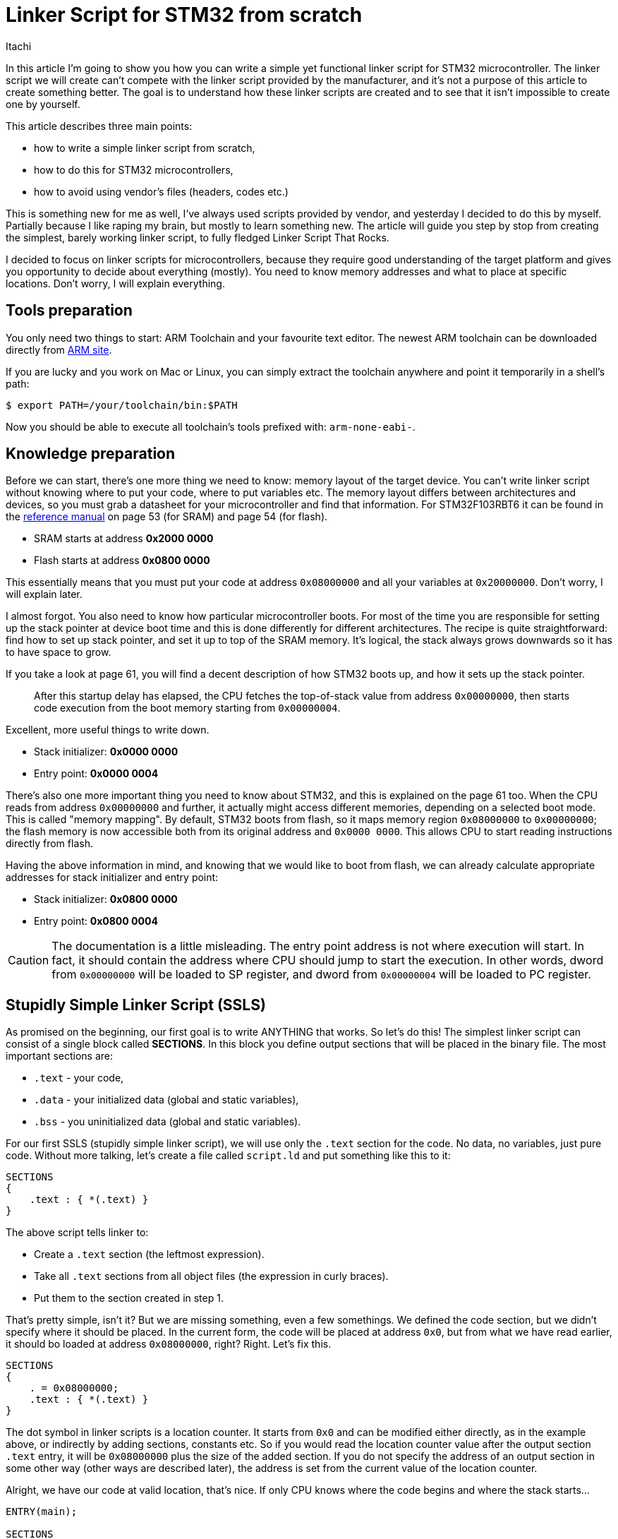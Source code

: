 = Linker Script for STM32 from scratch
Itachi
:description: This article describes writing a functional linker script for STM32 microcontroller.
:docdate: 2022-01-23

In this article I'm going to show you how you can write a simple yet functional linker script for STM32 microcontroller. The linker script we will create can't compete with the linker script provided by the manufacturer, and it's not a purpose of this article to create something better. The goal is to understand how these linker scripts are created and to see that it isn't impossible to create one by yourself.

This article describes three main points:

* how to write a simple linker script from scratch,
* how to do this for STM32 microcontrollers,
* how to avoid using vendor's files (headers, codes etc.)

This is something new for me as well, I've always used scripts provided by vendor, and yesterday I decided to do this by myself. Partially because I like raping my brain, but mostly to learn something new. The article will guide you step by stop from creating the simplest, barely working linker script, to fully fledged Linker Script That Rocks.

I decided to focus on linker scripts for microcontrollers, because they require good understanding of the target platform and gives you opportunity to decide about everything (mostly). You need to know memory addresses and what to place at specific locations. Don't worry, I will explain everything.

== Tools preparation

You only need two things to start: ARM Toolchain and your favourite text editor. The newest ARM toolchain can be downloaded directly from https://developer.arm.com/tools-and-software/open-source-software/developer-tools/gnu-toolchain/gnu-rm/downloads[ARM site].

If you are lucky and you work on Mac or Linux, you can simply extract the toolchain anywhere and point it temporarily in a shell's path:

 $ export PATH=/your/toolchain/bin:$PATH

Now you should be able to execute all toolchain's tools prefixed with: `arm-none-eabi-`.

== Knowledge preparation 

Before we can start, there's one more thing we need to know: memory layout of the target device. You can't write linker script without knowing where to put your code, where to put variables etc. The memory layout differs between architectures and devices, so you must grab a datasheet for your microcontroller and find that information. For STM32F103RBT6 it can be found in the https://www.st.com/resource/en/reference_manual/cd00171190-stm32f101xx-stm32f102xx-stm32f103xx-stm32f105xx-and-stm32f107xx-advanced-armbased-32bit-mcus-stmicroelectronics.pdf[reference manual] on page 53 (for SRAM) and page 54 (for flash).

* SRAM starts at address *0x2000 0000*
* Flash starts at address *0x0800 0000*

This essentially means that you must put your code at address `0x08000000` and all your variables at `0x20000000`. Don't worry, I will explain later.

I almost forgot. You also need to know how particular microcontroller boots. For most of the time you are responsible for setting up the stack pointer at device boot time and this is done differently for different architectures. The recipe is quite straightforward: find how to set up stack pointer, and set it up to top of the SRAM memory. It's logical, the stack always grows downwards so it has to have space to grow.

If you take a look at page 61, you will find a decent description of how STM32 boots up, and how it sets up the stack pointer.

[quote]
After this startup delay has elapsed, the CPU fetches the top-of-stack value from address `0x00000000`, then starts code execution from the boot memory starting from `0x00000004`.

Excellent, more useful things to write down.

* Stack initializer: *0x0000 0000*
* Entry point: *0x0000 0004*

There's also one more important thing you need to know about STM32, and this is explained on the page 61 too. When the CPU reads from address `0x00000000` and further, it actually might access different memories, depending on a selected boot mode. This is called "memory mapping". By default, STM32 boots from flash, so it maps memory region `0x08000000` to `0x00000000`; the flash memory is now accessible both from its original address and `0x0000 0000`. This allows CPU to start reading instructions directly from flash.

Having the above information in mind, and knowing that we would like to boot from flash, we can already calculate appropriate addresses for stack initializer and entry point:

* Stack initializer: *0x0800 0000*
* Entry point: *0x0800 0004*

[CAUTION]
The documentation is a little misleading. The entry point address is not where execution will start. In fact, it should contain the address where CPU should jump to start the execution. In other words, dword from `0x00000000` will be loaded to SP register, and dword from `0x00000004` will be loaded to PC register.

== Stupidly Simple Linker Script (SSLS)

As promised on the beginning, our first goal is to write ANYTHING that works. So let's do this! The simplest linker script can consist of a single block called *SECTIONS*. In this block you define output sections that will be placed in the binary file. The most important sections are:

* `.text` - your code,
* `.data` - your initialized data (global and static variables),
* `.bss` - you uninitialized data (global and static variables).

For our first SSLS (stupidly simple linker script), we will use only the `.text` section for the code. No data, no variables, just pure code. Without more talking, let's create a file called `script.ld` and put something like this to it:

----
SECTIONS
{
    .text : { *(.text) }
}
----

The above script tells linker to:

- Create a `.text` section (the leftmost expression).
- Take all `.text` sections from all object files (the expression in curly braces).
- Put them to the section created in step 1.

That's pretty simple, isn't it? But we are missing something, even a few somethings. We defined the code section, but we didn't specify where it should be placed. In the current form, the code will be placed at address `0x0`, but from what we have read earlier, it should bo loaded at address `0x08000000`, right? Right. Let's fix this.

----
SECTIONS
{
    . = 0x08000000;
    .text : { *(.text) }
}
----

The dot symbol in linker scripts is a location counter. It starts from `0x0` and can be modified either directly, as in the example above, or indirectly by adding sections, constants etc. So if you would read the location counter value after the output section `.text` entry, it will be `0x08000000` plus the size of the added section. If you do not specify the address of an output section in some other way (other ways are described later), the address is set from the current value of the location counter.

Alright, we have our code at valid location, that's nice. If only CPU knows where the code begins and where the stack starts...

----
ENTRY(main);

SECTIONS
{
    . = 0x08000000;
    LONG(0x20005000); <1>
    LONG(main | 1); <2>
    .text : { *(.text) }
}
----

I think I owe you tiny explanation.

If you remember, when STM32 boots, it reads two dwords from the boot memory (flash in our case); the first is the initial stack pointer and the second is address where the execution should start.

<1> Instructs linker to place this raw 4-byte value in the output binary. Why this value in particular? SRAM starts at `0x20000000`, STM32 has 20 kBs (`0x5000`) of SRAM memory, `0x20000000 + 0x5000 = 0x20005000` = top of the SRAM memory.

<2> Outputs address of `main` function to the binary file. As you see, the address is OR'ed with 1 to produce odd value.

[NOTE]
In ARM architecture, odd function address tells CPU to switch to Thumb mode on branch to this address, as opposed to even addresses, denoting ARM mode. Not all branch instructions causes the mode to switch. `B` or `BL` instruction branches without switching the mode; `BX` branches with additional mode switch accordingly to the last bit of an address; `BLX` branches and always switches the mode. You can read more on the http://infocenter.arm.com/help/index.jsp?topic=/com.arm.doc.dui0204j/Cihfddaf.htmlm[dedicated page].

_STM32F103RBT6_ is based on Cortex-M3 that support only Thumb instructions, this is why we tell it on the start to switch to Thumb mode. This is normally transparent to a developer, compiler either uses `BL` instruction to keep the current mode, or changes the calling addresses automatically. The reason why we do this manually here is because we create SSLS. This will become clearer when we upgrade SSLS to SLS (simple linker script).

I also added another new thing: `ENTRY(main)`. This tells linker what symbol should be used as the entry point of the program. This also prevents `.text` section containing main function from being garbage collected by linker.

Okay, we have a linker script, that's nice, but we also need to have something to link. Let's create a simple code that will light a green LED on Nucleo board.

[,c]
----
#include "registers.h"

void main(void) {
    RCC->APB2ENR |= (1 << RCC_APB2ENR_IOPAEN);
    GPIOA->CRL |= (0b10 << GPIOA_CRL_MODE5);
    GPIOA->CRL &= ~(0b11 << GPIOA_CRL_CNF5);
    GPIOA->BSRR = (1 << 5);

    while (1);
}
----

The mysterious `registers.h` file is a helper header containing registers' addresses. I've created it from information found in the reference manual. I simply defined a structure per group of registers, and then defined a pointer to the structure using the base address. Thanks to structures, I don't need to perform manual pointer arithmetic, because it's done automagically when accessing a structure's field.

[,c]
----
#ifndef LINKER_TUTORIAL_REGISTERS_H
#define LINKER_TUTORIAL_REGISTERS_H

#include <stdint.h>

typedef struct {
    uint32_t CR;
    uint32_t CFGR;
    uint32_t CIR;
    uint32_t APB2RSTR;
    uint32_t APB1RSTR;
    uint32_t AHBENR;
    uint32_t APB2ENR;
    uint32_t APB1ENR;
    uint32_t BDCR;
    uint32_t CSR;
} RCC_Reg;

#define RCC ((RCC_Reg*) 0x40021000)
#define RCC_APB2ENR_IOPAEN 2

typedef struct {
    uint32_t CRL;
    uint32_t CRH;
    uint32_t IDR;
    uint32_t ODR;
    uint32_t BSRR;
    uint32_t BRR;
    uint32_t LCKR;
} GPIOA_Reg;

#define GPIOA ((GPIOA_Reg*) 0x40010800)
#define GPIOA_CRL_MODE5 20
#define GPIOA_CRL_CNF5 22

#endif //LINKER_TUTORIAL_REGISTERS_H
----

And that's all! Since the clock source is not configured, STM32 will use internal 8 MHz RC oscillator, and that's more than sufficient for this simple project. Let's compile and link it:

----
$ arm-none-eabi-gcc \
-mcpu=cortex-m3 \ <1>
-mthumb \ <2>
-Tscript.ld \ <3>
-Wl,--gc-sections \ <4>
-Os \ <5>
main.c
----

<1> Set CPU type to Cortex-M3.
<2> Set instructions set to Thumb.
<3> Use our linker script.
<4> Tell linker to get rid of unused sections.
<5> Set code size optimization.

If everything went good, the firmware file will be created as `a.out`. This file is in ELF format and can't be used directly to flash your microcontroller, instead you need to convert it to Intel HEX. This can be easily done with the following command:

 $ arm-none-eabi-objcopy -O ihex a.out fw.hex

Before you load *fw.hex* to ST-Link utility or OpenOCD, take a few minutes to analyze its content. You can open it in any text editor, and some of them (like Sublime Text after installing appropriate plugin) can highlight specific parts for easier reading. You can read more about Intel HEX syntax on https://en.wikipedia.org/wiki/Intel_HEX[Wikipedia].

Take a look at the first two lines:

 : 02 0000 04 0800 F2
 : 08 0000 00 0050002011000008 71

The first is a *04* record (Extended Linear Address), that means it sets starting address for next *00* records. As you see, the address is *0800*, looks familiar, eh? If you extend it to 32 bits (that's how *04* records work) you will get: `0x08000000`. It's our flash address!

The next record's type is *00*, that means data. This is exactly what will be loaded to a microcontroller. This particular line instructs programmer to flash 8 bytes at previously set address + 0x0000 offset. Let me translate the payload from little endian to big endian: `20005000 08000011`. Holy crap, it's the initial stack pointer and probably the address of the main function! Let's execute one more command:

 $ arm-none-eabi-objdump -D a.out

If you scroll the output to top, you should see something like this:

 08000010 <main>:
 08000010: 4a07    ldr r2, [pc, #28] ; (8000030 <main+0x20>)

The main function is actually at address `08000010`, but we OR'ed it earlier to produce odd result. You see? The physical placement of function didn't change, it's only how calls are made.

The code compiles, stack pointer and entry point addresses are at valid locations, everything looks promising. Flash it baby! It worked perfectly on my board, the green LED lit up as it was supposed to.

=== Important notice

The linker script we've created is undoubtedly working, and you can use it freely with your simple projects. But, there's a one caveat you must be aware of: *you won't be able to modify global or static variables!* The script lacks `.data` section, thus the linker will put all your statics and globals right after `.text` section in a flash memory. As a consequence, they are readable, but not writable. You can clearly see this when you perform object dump of the result binary file.

....
Disassembly of section .data:

08000058 <a>:
08000058:	deadbeef 	cdple	14, 10, cr11, cr13, cr15, {7}
....

To achieve this effect, I created a global variable: `int a = 0xDEADBEEF`, and then compiled/linked the code again. By looking at the address, we can see that the variable has been placed in a flash memory, and effectively became read only.

It doesn't mean you can't use variables in your code. This issue affects only global and static variable, but local variables are placed on a stack, so as long as you use only them, this linker script will work for you. If you demand something more sophisticated, keep reading.

== Simple Linker Script (SLS)

If you are reading this, that means SSLS didn't satisfy your needs. That's good. SSLS was meant to be just an example that linker script doesn't have to be complicated to do its primary job. In this step we will create Simple Linker Script that truly can be used in projects, without giving up on basic language functionalities (like global variables).

=== Adding a new block: MEMORY

In the previous example we used so-called _location counter_ to set the starting address of `.text` section. It's a sufficient approach for simple scripts, but it will quickly become a complete mess as we add more memory regions. Not only the visual aspects are included, by using the location counter solely we limit ourselves to basic configuration, and we will hit the wall very soon.

In linker script we can define one, and only one block named `MEMORY`. In this block we list all memory regions that we are keen to use. The regions we define there don't need to reflect microcontroller's memory layout exactly, however they are strongly correlated. The `MEMORY` block is only for you, for linker, and it doesn't affect the target device in any way.

So, what regions should we define in this block? That's obvious: flash and SRAM.

----
MEMORY
{
    flash   (RX) : ORIGIN = 0x08000000, LENGTH = 128K
    sram    (RW) : ORIGIN = 0x20000000, LENGTH = 20K
}

ENTRY(main);

SECTIONS
{
    . = 0x08000000;
    LONG(0x20005000);
    LONG(main | 1);
    .text : { *(.text) }
}
----

The syntax of entries in `MEMORY` is kinda self-descriptive.

* The first column is a name of a region, it can be anything meaningful to you.
* The second is a desired access, for flash memory it's *Read* and *eXecute*, for SRAM: *Read* and *Write*.
* The next is a starting address of a region, you usually have this from the microcontroller's documentation.
* The last column sets the maximum size of a region; this prevents you from putting too much data into it. Linker will raise an error if it detects a memory overflow.

As I said before, you are free to set regions as you like. You can have, for example, two flash regions: _flash_1_ starting from address `0x08000000` and _flash_2_ at `0x08001000`. Why? I don't know, maybe you have a reason to put a part of your code at a specific address.

And now it's time to reorganize the script a little.

----
MEMORY {
    flash   (RX) : ORIGIN = 0x08000000, LENGTH = 128K
    sram    (RW) : ORIGIN = 0x20000000, LENGTH = 20K
}

ENTRY(main);

SECTIONS
{ <1>
    .text :
    {
        LONG(0x20005000); <2>
        LONG(main | 1);
        *(.text)
    } > flash <3>
}
----

Here's a list of things I've done:

<1> Removed the direct location counter manipulation. Since we explicitly told linker where to put the content of the section, it's no longer needed to set it manually.
<2> Moved the stack pointer and entry point values to the `.text` section.
<3> Told linker to put this section into the flash memory region.

We also need to do something with the SRAM memory. When we created SSLS, variables were placed in the flash memory, because linker was not aware of existence of other memory regions. But now we can finally tell it!

----
MEMORY {
    flash   (RX) : ORIGIN = 0x08000000, LENGTH = 128K
    sram    (RW) : ORIGIN = 0x20000000, LENGTH = 20K
}

ENTRY(main);

SECTIONS
{
    .text :
    {
        LONG(0x20005000);
        LONG(main | 1);
        *(.text)
    } > flash

    .data :
    {
        *(.data)
    } > sram
}
----

That's all. We simply defined a new output section: `.data`, that will include all `.data` sections from all object files, and this will be placed inside an SRAM memory. Compile, link and dump the object file to see what has changed:

....
Disassembly of section .data:

20000000 <a>:
20000000:	deadbeef 	cdple	14, 10, cr11, cr13, cr15, {7}
....

That looks good! This time the global variable is in an SRAM memory, so it is now writable. Let's also take a look at the last few lines of the Intel HEX file:

....
:02 0000 04 2000 DA
:04 0000 00 EFBEADDE C4
....

The first record tells programmer to set the programming address to `0x20000000` and the next line tells it to write `0xDEADBEEF` there. That looks go... Wait a minute! What you trying to do here is flashing data to SRAM, and that's not possible. Even if you could, everything will vanish at the first reset of the device.

Here comes the first limitation of Simple Linker Script: *you can make use of global/static variables, but you can't set their initial value at the declaration time*. Actually, this is something you can live with, the value can be set as well during a runtime.

=== What about uninitialized variables?

Global variables that are declared but not defined at the same time will end up in a `.bss` section. We didn't define such section yet, but linker is smarter than us and placed it right after the `.data` section, exactly where it should be. And here comes the second (and last) limitation of Simple Linker Script: *uninitialized global/static variables won't be zero'ed by default*. Well, this is a little handicap, but still tolerable.

If you accept the two disabilities I mentioned, the linker script will serve you well. If you still want more, go to the next section where you will learn how to properly initialize `.data` and `.bss` sections, and you will also see how to prepare interrupt vector table.

== Linker Script (LS)

It's time to write something that works in every aspect. We want a robust linker script that initialises variables with their predefined values and zeroes uninitialised ones. Only then we could say that we have everything what's required for a basic Linker Script.

Let's sum up what we miss:

* proper entry point and stack definitions,
* interrupt vectors,
* data initialisation.

Let's do this sequentially because these points are correlated. We start with changing how the entry point and stack addresses are set.

=== Entry point and stack definitions

We've set addresses of entry point and stack pointer directly in linker script. This solution works properly but, as you remember, we had to OR the entry point address so the CPU knows that the function under this address uses Thumb instructions set. This shouldn't be done manually, we aren't supposed to do any low-level voodoo to write a simple code, right? Can you imagine reworking every function call in your code? Thankfully, compiler is aware of such voodoo, and fixes all function calls accordingly, we just need to make use of its power.

The "problem" is that the compiler works on a source code level, so it properly changes all functions' addresses there, but it knows nothing about the linker script, hence references to `main` in it are left untouched. I will do one more thing, just out of curiosity. Below the `main` function I've added a global variable pointing to the main method.

[,c]
----
void (*main_ptr)(void) = main;
----

Now I compiled it and did the object dump. This is how the `.data` section looks like now:

....
Disassembly of section .data:

20000000 <main_ptr>:
20000000:	08000009 	stmdaeq	r0, {r0, r3}
....

And the actual address of `main`:

....
08000008 <main>
....

You see? Compiler automatically changed the address, we did nothing. Now we just need to put this modified address to the beginning of the binary, and say bye-bye to manual ORing. But how do we put something at a specific memory address? It's easy: the same way we've put all the sections previously.

Add this small block of code under your `main` function:

[,c]
----
void (*prologue[]) (void) __attribute__((section (".prologue"))) = {
    (void (*)(void)) 0x20005000,
    main
};
----

Wow, slow down, Satan! This clearly needs an explanation! Let's start with breaking this up to simpler parts.

* `void (*prologue[]) (void)` - this is a declaration of an array of pointers to functions that take nothing and return nothing;
* `\\__attribute__` - this is a special keyword that allows to specify additional properties of functions, variables, structures etc.;
* `section (".prologue")` - this is a parameter to `\\__attribute__` that tells the compiler to put the related symbol (array here) into the section with the specified name.

Putting it together: define an array of pointers to void functions and put it to the `.prologue` section, initialising it with two items – the first is the initial stack pointer and the second is an address of the `main` function.

Now we just need to tell linker to put this section with an array at the very beginning of a binary file, so the stack pointer and the entry point will be the first two values CPU reads on boot. We did that manually before, now we can have a more elegant solution.

----
MEMORY {
    flash   (RX) : ORIGIN = 0x08000000, LENGTH = 128K
    sram    (RW) : ORIGIN = 0x20000000, LENGTH = 20K
}

ENTRY(main);

SECTIONS
{
    .text :
    {
        KEEP(*(.prologue));
        *(.text)
    } > flash

    .data :
    {
        *(.data)
    } > sram
}
----

The `KEEP()` function tells linker to exclude a mentioned section from the garbage collection process. Linker would do that because we didn't reference the `prologue` array anywhere in the code, whereby linker could wrongly assume it's an unused symbol.

If you compile and dump the object file, you will see something beautiful at the beginning:

----
Disassembly of section .text:

08000000 <prologue>:
8000000:	20005000 	andcs	r5, r0, r0
8000004:	08000009 	stmdaeq	r0, {r0, r3}

08000008 <main>:
----

Exactly how it should look like!

[NOTE]
This article is still in progress. It lacks description how to zero `.bss` section and set up interrupt vectors.

